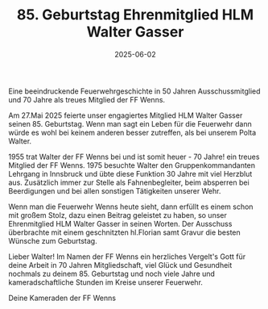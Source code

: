 #+TITLE: 85. Geburtstag Ehrenmitglied HLM Walter Gasser
#+DATE: 2025-06-02
#+FACEBOOK_URL: https://facebook.com/ffwenns/posts/1087095026786282

Eine beeindruckende Feuerwehrgeschichte in 50 Jahren Ausschussmitglied und 70 Jahre als treues Mitglied der FF Wenns.

Am 27.Mai 2025 feierte unser engagiertes Mitglied HLM Walter Gasser seinen 85. Geburtstag. Wenn man sagt ein Leben für die Feuerwehr dann würde es wohl bei keinem anderen besser zutreffen, als bei unserem Polta Walter.

1955 trat Walter der FF Wenns bei und ist somit heuer - 70 Jahre! ein treues Mitglied der FF Wenns. 1975 besuchte Walter den Gruppenkommandanten Lehrgang in Innsbruck und übte diese Funktion 30 Jahre mit viel Herzblut aus. Zusätzlich immer zur Stelle als Fahnenbegleiter, beim absperren bei Beerdigungen und bei allen sonstigen Tätigkeiten unserer Wehr.

Wenn man die Feuerwehr Wenns heute sieht, dann erfüllt es einem schon mit großem Stolz, dazu einen Beitrag geleistet zu haben, so unser Ehrenmitglied HLM Walter Gasser in seinen Worten. Der Ausschuss überbrachte mit einem geschnitzten hl.Florian samt Gravur die besten Wünsche zum Geburtstag.

Lieber Walter!
Im Namen der FF Wenns ein herzliches Vergelt's Gott für deine Arbeit in 70 Jahren Mitgliedschaft, viel Glück und Gesundheit nochmals zu deinem 85. Geburtstag und noch viele Jahre und kameradschaftliche Stunden im Kreise unserer Feuerwehr.

Deine Kameraden der FF Wenns
